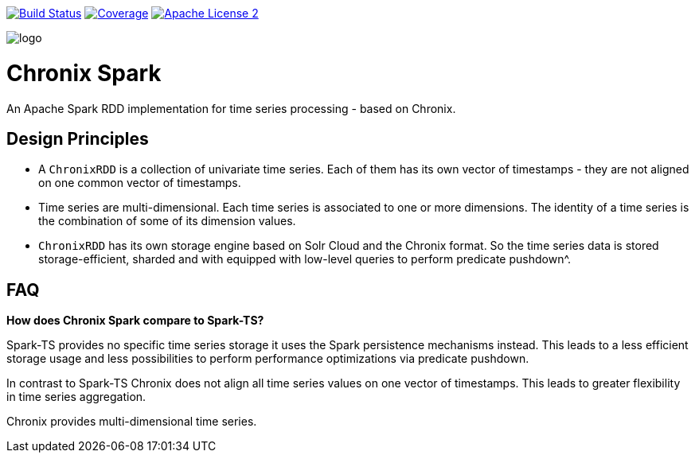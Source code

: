 image:https://travis-ci.org/ChronixDB/chronix.spark.svg?branch=master["Build Status", link="https://travis-ci.org/ChronixDB/chronix.spark"]
image:https://coveralls.io/repos/github/ChronixDB/chronix.spark/badge.svg?branch=master["Coverage",link="https://coveralls.io/github/ChronixDB/chronix.spark?branch=master"]
image:http://img.shields.io/badge/license-ASF2-blue.svg["Apache License 2",link="https://github.com/ChronixDB/chronix.spark/blob/master/LICENSE")]

image::logo.png[]
= Chronix Spark
An Apache Spark RDD implementation for time series processing - based on Chronix.

== Design Principles
* A `ChronixRDD` is a collection of univariate time series. Each of them has its own vector of timestamps - they are not aligned on one common vector of timestamps.
* Time series are multi-dimensional. Each time series is associated to one or more dimensions. The identity of a time series is the combination of some of its dimension values.
* `ChronixRDD` has its own storage engine based on Solr Cloud and the Chronix format. So the time series data is stored storage-efficient, sharded and with equipped with
low-level queries to perform predicate pushdown^.

== FAQ

**How does Chronix Spark compare to Spark-TS?**

Spark-TS provides no specific time series storage
it uses the Spark persistence mechanisms instead. This leads
to a less efficient storage usage and less possibilities to
perform performance optimizations via predicate pushdown.

In contrast to Spark-TS Chronix does not align all
time series values on one vector of timestamps. This leads to
greater flexibility in time series aggregation.

Chronix provides multi-dimensional time series.